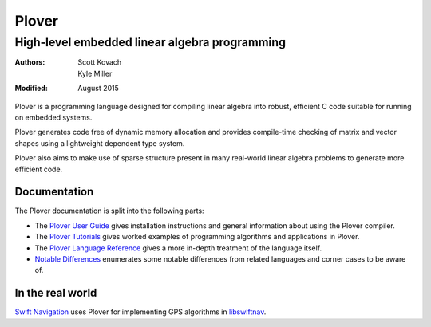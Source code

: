 ==============================================
                    Plover
==============================================
----------------------------------------------
High-level embedded linear algebra programming
----------------------------------------------

:Authors:  Scott Kovach, Kyle Miller
:Modified: August 2015

Plover is a programming language designed for compiling linear algebra
into robust, efficient C code suitable for running on embedded systems.

Plover generates code free of dynamic memory allocation and provides
compile-time checking of matrix and vector shapes using a lightweight
dependent type system.

Plover also aims to make use of sparse structure present in many
real-world linear algebra problems to generate more efficient code.


Documentation
=============

The Plover documentation is split into the following parts:

- The `Plover User Guide <guide.html>`_ gives installation
  instructions and general information about using the Plover
  compiler.
- The `Plover Tutorials <tutorials.html>`_ gives worked examples of
  programming algorithms and applications in Plover.
- The `Plover Language Reference <reference.html>`_ gives a more
  in-depth treatment of the language itself.
- `Notable Differences <warnings.html>`_ enumerates some notable differences
  from related languages and corner cases to be aware of.


In the real world
=================

`Swift Navigation <http://www.swiftnav.com/>`_ uses Plover for
implementing GPS algorithms in `libswiftnav
<https://github.com/swift-nav/libswiftnav>`_.
